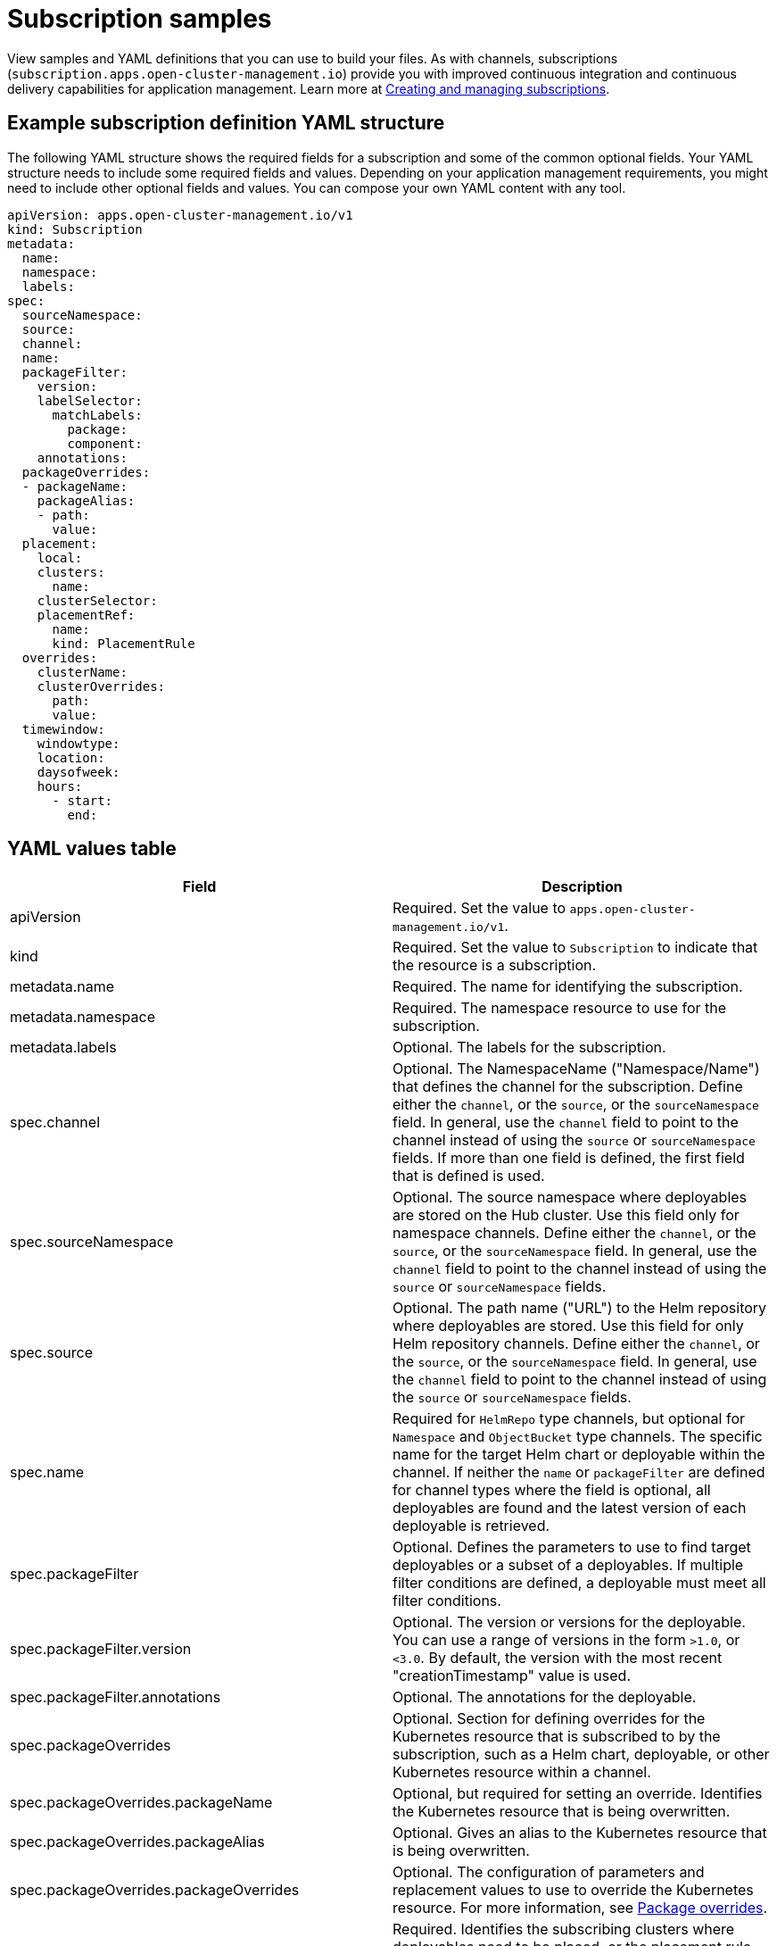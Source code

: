 [#subscription-samples]
= Subscription samples

View samples and YAML definitions that you can use to build your files.
As with channels, subscriptions (`subscription.apps.open-cluster-management.io`) provide you with improved continuous integration and continuous delivery capabilities for application management.
Learn more at xref:creating-and-managing-subscriptions[Creating and managing subscriptions].

[#example-subscription-definition-yaml-structure]
== Example subscription definition YAML structure

The following YAML structure shows the required fields for a subscription and some of the common optional fields.
Your YAML structure needs to include some required fields and values.
Depending on your application management requirements, you might need to include other optional fields and values.
You can compose your own YAML content with any tool.

[source,yaml]
----
apiVersion: apps.open-cluster-management.io/v1
kind: Subscription
metadata:
  name:
  namespace:
  labels:
spec:
  sourceNamespace:
  source:
  channel:
  name:
  packageFilter:
    version:
    labelSelector:
      matchLabels:
        package:
        component:
    annotations:
  packageOverrides:
  - packageName:
    packageAlias:
    - path:
      value:
  placement:
    local:
    clusters:
      name:
    clusterSelector:
    placementRef:
      name:
      kind: PlacementRule
  overrides:
    clusterName:
    clusterOverrides:
      path:
      value:
  timewindow:
    windowtype:
    location:
    daysofweek:
    hours:
      - start:
        end:
----

[#subscription-yaml-values]
== YAML values table

|===
| Field | Description

| apiVersion
| Required.
Set the value to `apps.open-cluster-management.io/v1`.

| kind
| Required.
Set the value to `Subscription` to indicate that the resource is a subscription.

| metadata.name
| Required.
The name for identifying the subscription.

| metadata.namespace
| Required.
The namespace resource to use for the subscription.

| metadata.labels
| Optional.
The labels for the subscription.

| spec.channel
| Optional.
The NamespaceName ("Namespace/Name") that defines the channel for the subscription.
Define either the `channel`, or the `source`, or the `sourceNamespace` field.
In general, use the `channel` field to point to the channel instead of using the `source` or `sourceNamespace` fields.
If more than one field is defined, the first field that is defined is used.

| spec.sourceNamespace
| Optional.
The source namespace where deployables are stored on the Hub cluster.
Use this field only for namespace channels.
Define either the `channel`, or the `source`, or the `sourceNamespace` field.
In general, use the `channel` field to point to the channel instead of using the `source` or `sourceNamespace` fields.

| spec.source
| Optional.
The path name ("URL") to the Helm repository where deployables are stored.
Use this field for only Helm repository channels.
Define either the `channel`, or the `source`, or the `sourceNamespace` field.
In general, use the `channel` field to point to the channel instead of using the `source` or `sourceNamespace` fields.

| spec.name
| Required for `HelmRepo` type channels, but optional for `Namespace` and `ObjectBucket` type channels.
The specific name for the target Helm chart or deployable within the channel.
If neither the `name` or `packageFilter` are defined for channel types where the field is optional, all deployables are found and the latest version of each deployable is retrieved.

| spec.packageFilter
| Optional.
Defines the parameters to use to find target deployables or a subset of a deployables.
If multiple filter conditions are defined, a deployable must meet all filter conditions.

| spec.packageFilter.version
| Optional.
The version or versions for the deployable.
You can use a range of versions in the form `>1.0`, or `<3.0`.
By default, the version with the most recent "creationTimestamp" value is used.

| spec.packageFilter.annotations
| Optional.
The annotations for the deployable.

| spec.packageOverrides
| Optional.
Section for defining overrides for the Kubernetes resource that is subscribed to by the subscription, such as a Helm chart, deployable, or other Kubernetes resource within a channel.

| spec.packageOverrides.packageName
| Optional, but required for setting an override.
Identifies the Kubernetes resource that is being overwritten.

| spec.packageOverrides.packageAlias
| Optional.
Gives an alias to the Kubernetes resource that is being overwritten.

| spec.packageOverrides.packageOverrides
| Optional.
The configuration of parameters and replacement values to use to override the Kubernetes resource.
For more information, see <<package-overrides,Package overrides>>.

| spec.placement
| Required.
Identifies the subscribing clusters where deployables need to be placed, or the placement rule that defines the clusters.
Use the placement configuration to define values for multi-cluster deployments.

| spec.local
| Optional, but required for a stand-alone cluster or cluster that you want to manage directly.
Defines whether the subscription must be deployed locally.
Set the value to `true` to have the subscription synchronize with the specified channel.
Set the value to `false` to prevent the subscription from subscribing to any resources from the specified channel.
Use this field when your cluster is a stand-alone cluster or you are managing this cluster directly.
If your cluster is part of a multi-cluster and you do not want to manage the cluster directly, use only one of `clusters`, `clusterSelector`, or `placementRef` to define where your subscription is to be placed.
If your cluster is the Hub of a multi-cluster and you want to manage the cluster directly, you must register the Hub as a managed cluster before the subscription operator can subscribe to resources locally.

| spec.placement.clusters
| Optional.
Defines the clusters where the subscription is to be placed.
Use only one of `clusters`, `clusterSelector`, or `placementRef` to define where your subscription is to be placed for a multi-cluster.
If your cluster is a stand-alone cluster that is not your Hub cluster, you can also use `local`.

| spec.placement.clusters.name
| Optional, but required for defining the subscribing clusters.
The name or names of the subscribing clusters.

| spec.placement.clusterSelector
| Optional.
Defines the label selector to use to identify the clusters where the subscription is to be placed.
Use only one of `clusters`, `clusterSelector`, or `placementRef` to define where your subscription is to be placed for a multi-cluster.
If your cluster is a stand-alone cluster that is not your Hub cluster, you can also use `local`.

| spec.placement.placementRef
| Optional.
Defines the placement rule to use for the subscription.
Use only one of `clusters`, `clusterSelector` , or `placementRef` to define where your subscription is to be placed for a multi-cluster.
If your cluster is a stand-alone cluster that is not your Hub cluster, you can also use `local`.

| spec.placement.placementRef.name
| Optional, but required for using a placement rule.
The name of the placement rule for the subscription.

| spec.placement.placementRef.kind
| Optional, but required for using a placement rule.
Set the value to `PlacementRule` to indicate that a placement rule is used for deployments with the subscription.

| spec.overrides
| Optional.
Any parameters and values that need to be overridden, such as cluster-specific settings.

| spec.overrides.clusterName
| Optional.
The name of the cluster or clusters where parameters and values are being overridden.

| spec.overrides.clusterOverrides
| Optional.
The configuration of parameters and values to override.

| spec.timeWindow
| Optional.
Defines the settings for configuring a time window when the subscription is active or blocked.

| spec.timeWindow.type
| Optional, but required for configuring a time window.
Indicates whether the subscription is active or blocked during the configured time window.
Deployments for the subscription occur only when the subscription is active.

| spec.timeWindow.location
| Optional, but required for configuring a time window.
The time zone of the configured time range for the time window.
All time zones must use the Time Zone (tz) database name format.
For more information, see https://www.iana.org/time-zones[Time Zone Database].

| spec.timeWindow.daysofweek
| Optional, but required for configuring a time window.
Indicates the days of the week when the time range is applied to create a time window.
The list of days must be defined as an array, such as `daysofweek: ["Monday", "Wednesday", "Friday"]`.

| spec.timeWindow.hours
| Optional, but required for configuring a time window.
Defined the time range for the time window.
A start time and end time for the hour range must be defined for each time window.
You can define multiple time window ranges for a subscription.

| spec.timeWindow.hours.start
| Optional, but required for configuring a time window.
The timestamp that defines the beginning of the time window.
The timestamp must use the Go programming language Kitchen format `"hh:mmpm"`.
For more information, see https://godoc.org/time#pkg-constants[Constants].

| spec.timeWindow.hours.end
| Optional, but required for configuring a time window.
The timestamp that defines the ending of the time window.
The timestamp must use the Go programming language Kitchen format `"hh:mmpm"`.
For more information, see https://godoc.org/time#pkg-constants[Constants].
|===

*Notes:*

* When you are defining your YAML, a subscription can use `packageFilters` to point to multiple Helm charts, deployables, or other Kubernetes resources.
The subscription, however, only deploys the latest version of one chart, or deployable, or other resource.
* Annotations are used by a subscription operator for `Namespace` type channels to search for versions of a deployable.
The subscription operator searches the versions to find the appropriate deployable version to retrieve.
If your channel is a `Namespace` channel, include the annotations for identifying the deployable version.
* For time windows, when you are defining the time range for a window, the start time must be set to occur before the end time.
If you are defining multiple time windows for a subscription, the time ranges for the windows cannot overlap.
The actual time ranges are based on the `subscription-controller` container time, which can be set to a different time and location than the time and location that you are working within.
* Within your subscription spec, you can also define the placement of a Helm release or deployable as part of the subscription definition.
Similar to the definition for deployables, each subscription can reference an existing placement rule, or define a placement rule directly within the subscription definition.
* When you are defining where to place your subscription in the `spec.placement` section, use only one of `clusters`, `clusterSelector`, or `placementRef` for a multi-cluster environment.
If you include more than one of `clusters`, `clusterSelector`, or `placementRef`, the following priority is used to determine which setting the subscription operator uses:
 .. `placementRef`
 .. `clusters`
 .. `clusterSelector`

Your subscription can resemble the following YAML content:

[source,yaml]
----
apiVersion: apps.open-cluster-management.io/v1
kind: Subscription
metadata:
  name: nginx
  namespace: ns-sub-1
  labels:
    app: nginx-app-details
spec:
  channel: ns-ch/predev-ch
  name: nginx-ingress
  packageFilter:
    version: "1.36.x"
  placement: # Placement rules help you facilitate multi-cluster deployments, see placement rules documentation.
    placementRef:
      kind: PlacementRule
      name: towhichcluster
  overrides: # See Deployable documentation for more about overrides. Include overrides for any single cluster than requires some different settings
  - clusterName: "/"
    clusterOverrides:
    - path: "metadata.namespace"
      value: default
----

[#subscription-examples]
== Subscription examples

[source,YAML]
----
apiVersion: apps.open-cluster-management.io/v1
kind: Subscription
metadata:
  name: nginx
  namespace: ns-sub-1
  labels:
    app: nginx-app-details
spec:
  channel: ns-ch/predev-ch
  name: nginx-ingress
----

[#subscription-time-window-example]
=== Subscription time window example

The following example subscription includes multiple configured time windows.
A time window occurs between 10:20 AM and 10:30 AM occurs every Monday, Wednesday, and Friday.
A time window also occurs between 12:40 PM and 1:40 PM every Monday, Wednesday, and Friday.
The subscription is active only during these six weekly time windows for deployments to begin.

[source,YAML]
----
apiVersion: apps.open-cluster-management.io/v1
kind: Subscription
metadata:
  name: nginx
  namespace: ns-sub-1
  labels:
    app: nginx-app-details
spec:
  channel: ns-ch/predev-ch
  name: nginx-ingress
  packageFilter:
    version: "1.36.x"
  placement:
    placementRef:
      kind: PlacementRule
      name: towhichcluster
  timewindow:
    windowtype: "active" #Enter active or block depending on the purpose of the type.
    location: "America/Los_Angeles"
    daysofweek: ["Monday", "Wednesday", "Friday"]
    hours:
      - start: "10:20AM"
        end: "10:30AM"
      - start: "12:40PM"
        end: "1:40PM"
----

[#subscription-with-overrides-example]
=== Subscription with overrides example

The following example includes package overrides to define a different release name of the Helm release for Helm chart.
A package override setting is used to set the name `my-nginx-ingress-releaseName` as the different release name for the  `nginx-ingress` Helm release.

[source,yaml]
----
apiVersion: apps.open-cluster-management.io/v1
kind: Subscription
metadata:
  name: simple
  namespace: default
spec:
  channel: ns-ch/predev-ch
  name: nginx-ingress
  packageOverrides:
  - packageName: nginx-ingress
    packageAlias: my-nginx-ingress-releaseName
    packageOverrides:
    - path: spec
      value:
        defaultBackend:
          replicaCount: 3
  placement:
    local: false
----

[#helm-repository-subscription-example]
=== Helm repository subscription example

The following subscription automatically pulls the latest `nginx` Helm release for the version `1.36.x`.
The Helm release deployable is placed on the `my-development-cluster-1` cluster when a new version is available in the source Helm repository.

The `spec.packageOverrides` section shows optional parameters for overriding values for the Helm release.
The override values are merged into the Helm release `values.yaml` file, which is used to retrieve the configurable variables for the Helm release.

[source,YAML]
----
apiVersion: apps.open-cluster-management.io/v1
kind: Subscription
metadata:
  name: nginx
  namespace: ns-sub-1
  labels:
    app: nginx-app-details
spec:
  channel: ns-ch/predev-ch
  name: nginx-ingress
  packageFilter:
    version: "1.36.x"
  placement:
    clusters:
    - name: my-development-cluster-1
  packageOverrides:
  - packageName: my-server-integration-prod
    packageOverrides:
    - path: spec
      value:
        persistence:
          enabled: false
          useDynamicProvisioning: false
        license: accept
        tls:
          hostname: my-mcm-cluster.icp
        sso:
          registrationImage:
            pullSecret: hub-repo-docker-secret
----

[#github-repository-subscription-example]
=== GitHub repository subscription example

[#subscribing-specific-branch-and-directory-of-github-repository]
==== Subscribing specific branch and directory of GitHub repository

[source,yaml]
----
    apiVersion: apps.open-cluster-management.io/v1
    kind: Subscription
    metadata:
      name: sample-subscription
      namespace: default
      annotations:
        apps.open-cluster-management.io/github-path: sample_app_1/dir1
        apps.open-cluster-management.io/github-branch: branch1
    spec:
      channel: default/sample-channel
      placement:
        placementRef:
          kind: PlacementRule
          name: dev-clusters
----

In this example subscription, the annotation `apps.open-cluster-management.io/github-path` indicates that the subscription subscribes to all Helm charts and Kubernetes resources within the `sample_app_1/dir1` directory of the GitHub repository that is specified in the channel.
The subscription subscribes to `master` branch by default.
In this example subscription, the annotation `apps.open-cluster-management.io/github-branch: branch1` is specified to subscribe to `branch1` branch of the repository.

[#adding-a-file]
==== Adding a `.kubernetesignore` file

You can include a `.kubernetesignore` file within your GitHub repository root directory, or within the `apps.open-cluster-management.io/github-path` directory that is specified in subscription's annotations.

You can use this `.kubernetesignore` file to specify patterns of files or subdirectories, or both, to ignore when the subscription deploys Kubernetes resources or Helm charts from the repository.

You can also use the `.kubernetesignore` file for fine-grain filtering to selectively apply Kubernetes resources.
The pattern format of the `.kubernetesignore` file is the same as a `.gitignore` file.

If the `apps.open-cluster-management.io/github-path` annotation is not defined, the subscription looks for a `.kubernetesignore` file in the repository root directory.
If the `apps.open-cluster-management.io/github-path` field is defined, the subscription looks for the `.kubernetesignore` file in the `apps.open-cluster-management.io/github-path` directory.
Subscriptions do not search in any other directory for a `.kubernetesignore` file.

[#applying-kustomize]
==== Applying Kustomize

If there is `kustomization.yaml` or `kustomization.yml` file in a subscribed GitHub folder, kustomize is applied.

You can use `spec.packageOverrides` to override `kustomization` at the subscription deployment time.

[source,yaml]
----
apiVersion: apps.open-cluster-management.io/v1
kind: Subscription
metadata:
  name: example-subscription
  namespace: default
spec:
  channel: some/channel
  packageOverrides:
  - packageName: kustomization
    packageOverrides:
    - value: |
patchesStrategicMerge:
- patch.yaml
----

In order to override `kustomization.yaml` file, `packageName: kustomization` is required in `packageOverrides`.
The override either adds new entries or updates existing entries.
It does not remove existing entries.

[#enabling-github-webhook]
==== Enabling GitHub WebHook

By default, a GitHub channel subscription clones the GitHub repository specified in the channel every minute and applies changes when the commit ID has changed.
Alternatively, you can configure your subscription to apply changes only when the GitHub repository sends repo PUSH and PULL webhook event notifications.

In order to configure webhook in a GitHub repository, you need a target webhook payload URL and optionally a secret.

[#payload-url]
===== Payload URL

Create a route (ingress) in the hub cluster to expose the subscription operator's webhook event listener service.

[source,shell]
----
  oc create route passthrough --service=multicluster-operators-subscription -n open-cluster-management
----

Then, use `oc get route multicluster-operators-subscription -n open-cluster-management` command to find the externally-reachable hostname.
The webhook payload URL is `https://<externally-reachable hostname>/webhook`.

[#webhook-secret]
===== WebHook secret

WebHook secret is optional.
Create a Kubernetes secret in the channel namespace.
The secret must contain `data.secret`.
See the following example:

[source,yaml]
----
apiVersion: v1
kind: Secret
metadata:
  name: my-github-webhook-secret
data:
  secret: BASE64_ENCODED_SECRET
----

The value of `data.secret` is the base-64 encoded WebHook secret you are going to use.

*Best practice:* Use a unique secret for each GitHub repository.

[#configuring-webhook-in-github-repository]
===== Configuring WebHook in GitHub repository

Use the payload URL and webhook secret to configure WebHook in your GitHub repository.

[#enable-webhook-event-notification-in-channel]
===== Enable WebHook event notification in channel

Annotate the subscription channel.
See the following example:

[source,shell]
----
oc annotate channel.apps.open-cluster-management.io <channel name> apps.open-cluster-management.io/webhook-enabled="true"
----

If you used a secret to configure WebHook, annotate the channel with this as well where `<the_secret_name>` is the kubernetes secret name containing webhook secret.

[source,shell]
----
oc annotate channel.apps.open-cluster-management.io <channel name> apps.open-cluster-management.io/webhook-secret="<the_secret_name>"
----

[#subscriptions-of-webhook-enabled-channel]
===== Subscriptions of webhook-enabled channel

No webhook specific configuration is needed in subscriptions.
